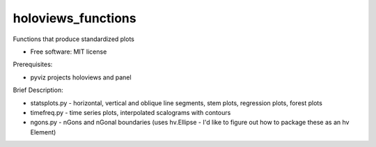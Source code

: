 =====
holoviews_functions
=====

Functions that produce standardized plots

* Free software: MIT license

Prerequisites:

* pyviz projects holoviews and panel


Brief Description:

* statsplots.py  - horizontal, vertical and oblique line segments, stem plots, regression plots, forest plots
* timefreq.py    - time series plots, interpolated scalograms with contours
* ngons.py       - nGons and nGonal boundaries (uses hv.Ellipse - I'd like to figure out how to package these as an hv Element)
